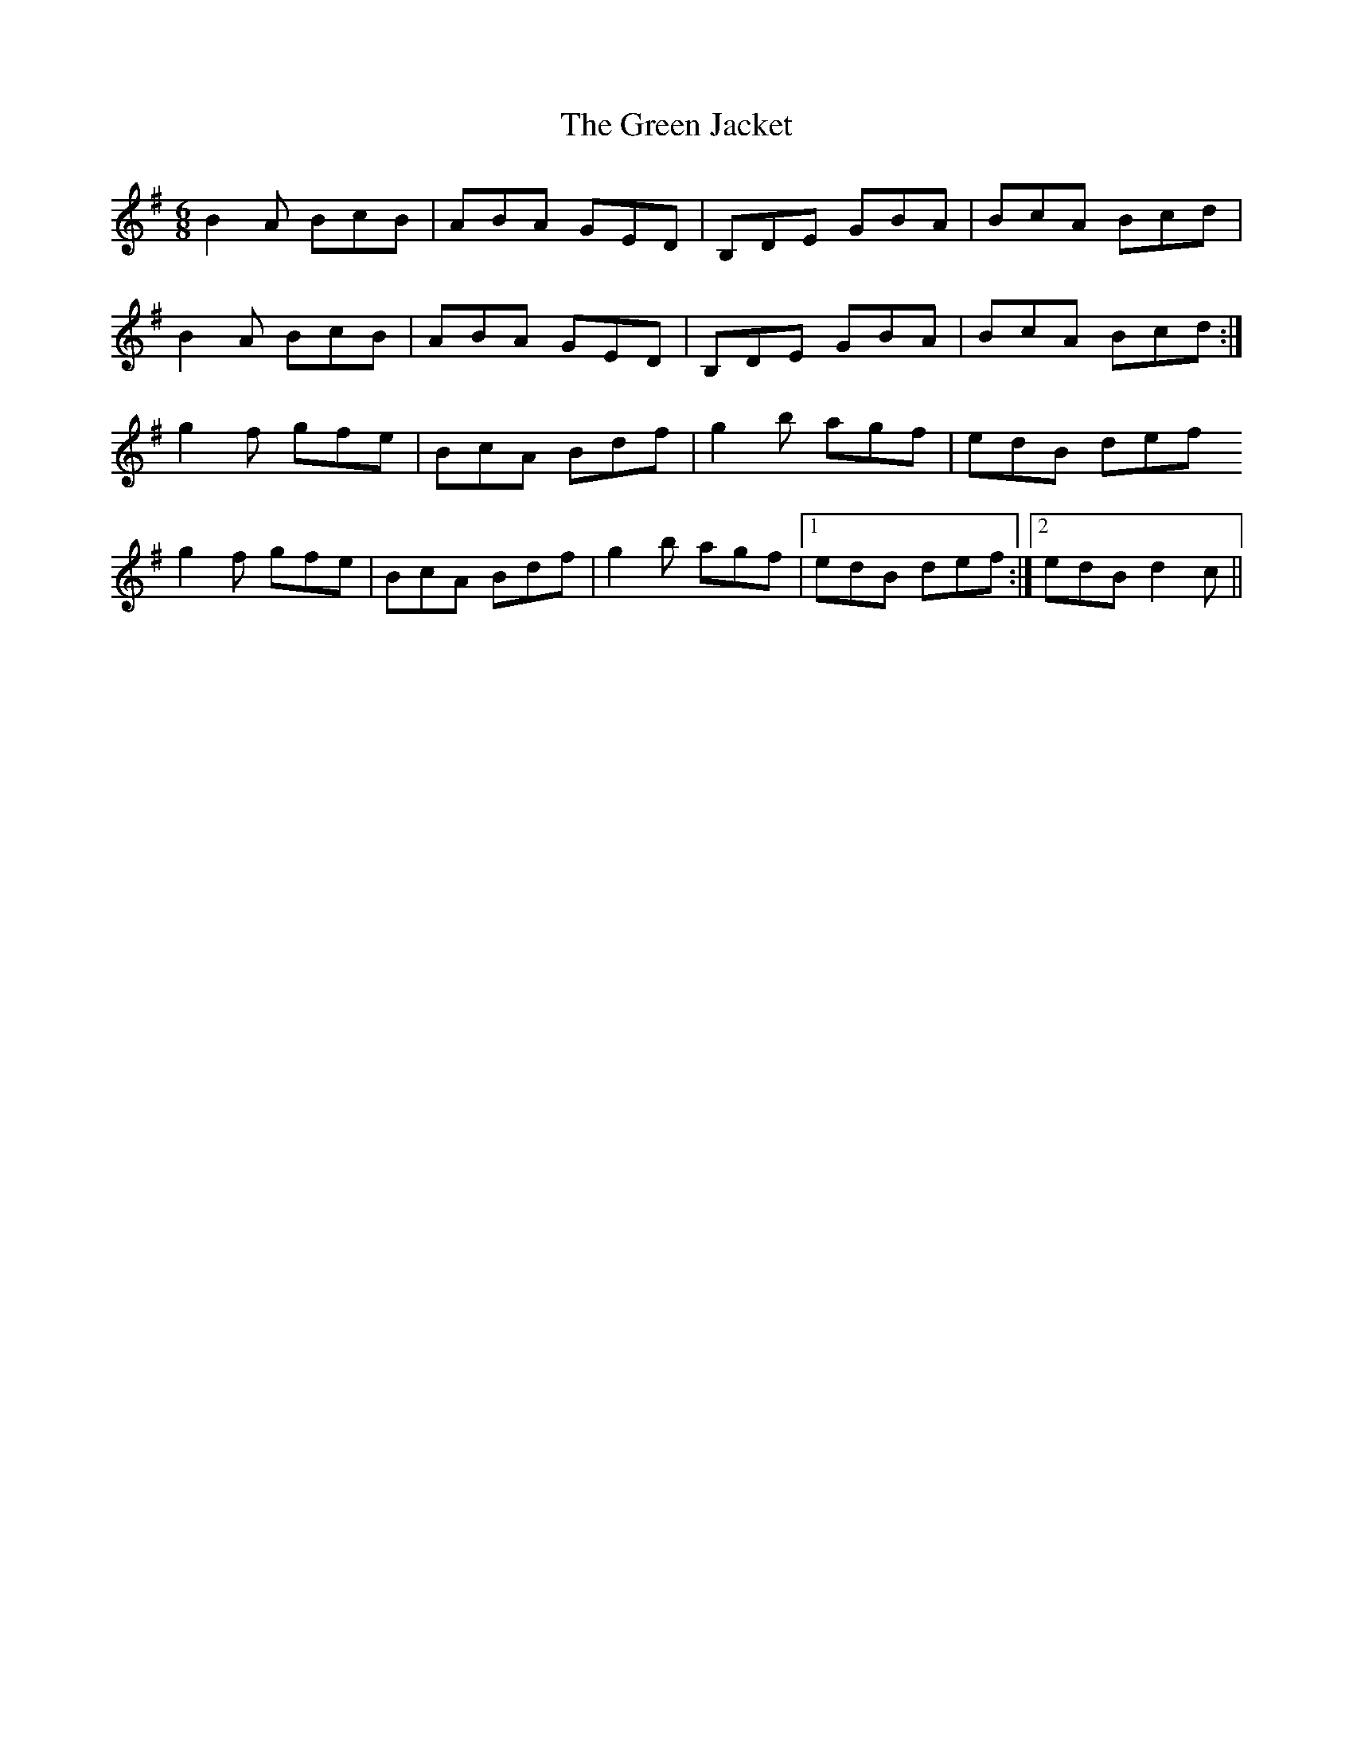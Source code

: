 X: 16155
T: Green Jacket, The
R: jig
M: 6/8
K: Gmajor
B2 A BcB|ABA GED|B,DE GBA|BcA Bcd|
B2 A BcB|ABA GED|B,DE GBA|BcA Bcd:|
g2f gfe|BcA Bdf|g2b agf|edB def
g2f gfe|BcA Bdf|g2b agf|1 edB def:|2 edB d2c||

